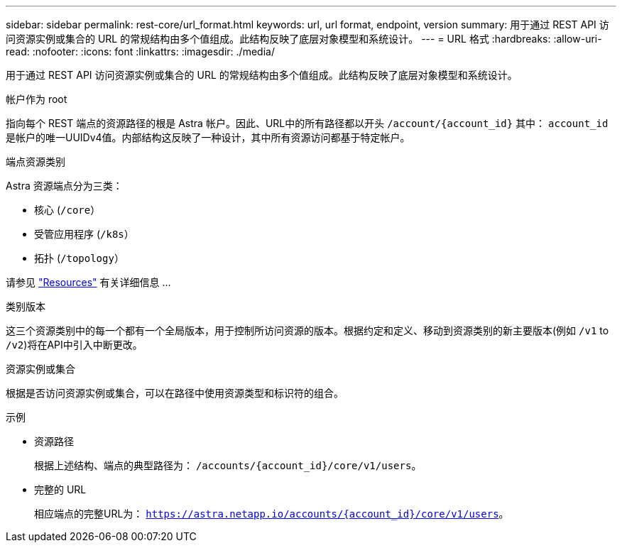 ---
sidebar: sidebar 
permalink: rest-core/url_format.html 
keywords: url, url format, endpoint, version 
summary: 用于通过 REST API 访问资源实例或集合的 URL 的常规结构由多个值组成。此结构反映了底层对象模型和系统设计。 
---
= URL 格式
:hardbreaks:
:allow-uri-read: 
:nofooter: 
:icons: font
:linkattrs: 
:imagesdir: ./media/


[role="lead"]
用于通过 REST API 访问资源实例或集合的 URL 的常规结构由多个值组成。此结构反映了底层对象模型和系统设计。

.帐户作为 root
指向每个 REST 端点的资源路径的根是 Astra 帐户。因此、URL中的所有路径都以开头 `/account/{account_id}` 其中： `account_id` 是帐户的唯一UUIDv4值。内部结构这反映了一种设计，其中所有资源访问都基于特定帐户。

.端点资源类别
Astra 资源端点分为三类：

* 核心 (`/core`）
* 受管应用程序 (`/k8s`）
* 拓扑 (`/topology`）


请参见 link:../endpoints/resources.html["Resources"] 有关详细信息 ...

.类别版本
这三个资源类别中的每一个都有一个全局版本，用于控制所访问资源的版本。根据约定和定义、移动到资源类别的新主要版本(例如 `/v1` to `/v2`)将在API中引入中断更改。

.资源实例或集合
根据是否访问资源实例或集合，可以在路径中使用资源类型和标识符的组合。

.示例
* 资源路径
+
根据上述结构、端点的典型路径为： `/accounts/{account_id}/core/v1/users`。

* 完整的 URL
+
相应端点的完整URL为： `https://astra.netapp.io/accounts/{account_id}/core/v1/users`。


